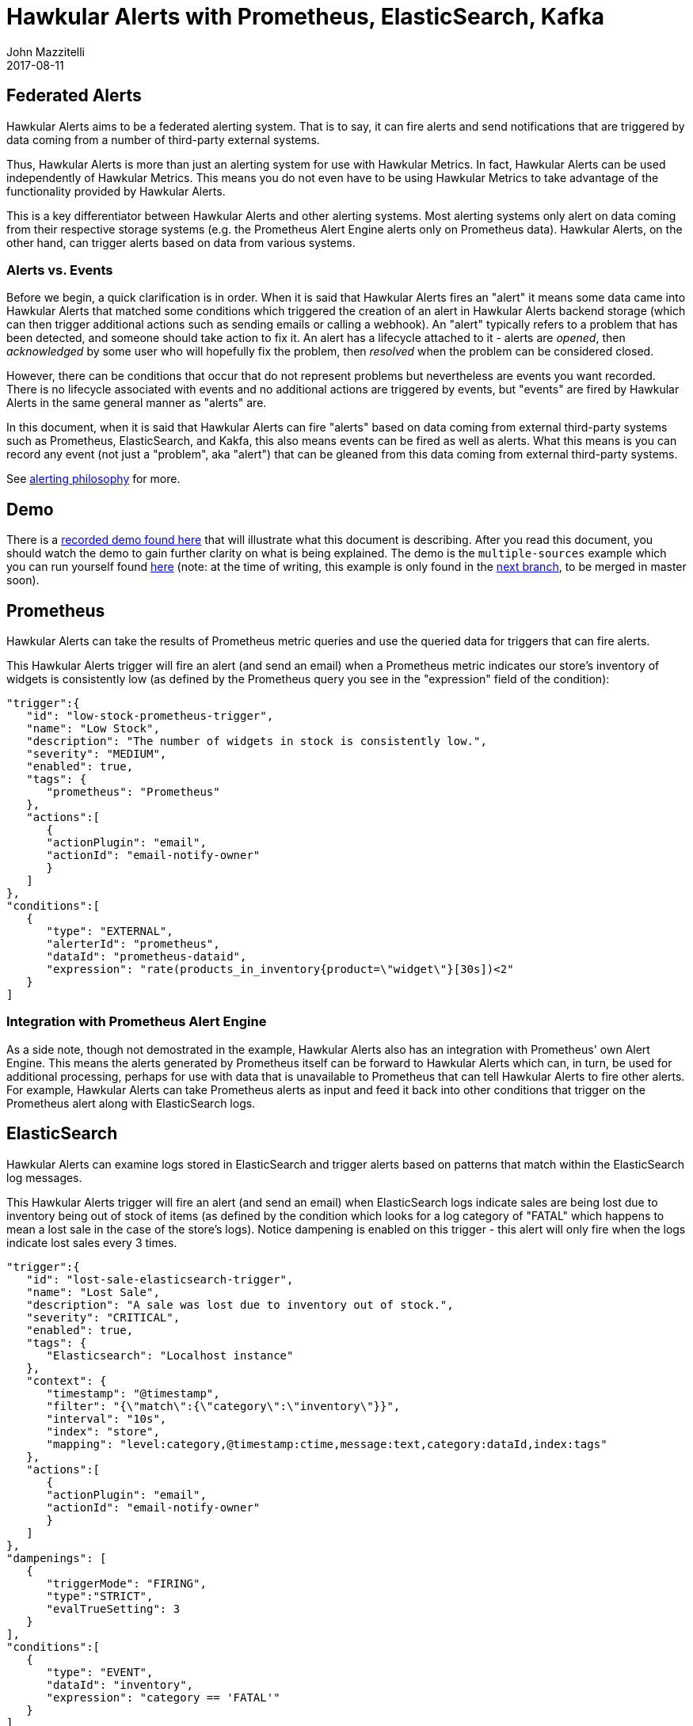= Hawkular Alerts with Prometheus, ElasticSearch, Kafka
John Mazzitelli
2017-08-11
:jbake-type: post
:jbake-status: published
:jbake-tags: blog, alerts, prometheus, elasticsearch, kafka
:figure-caption!:

== Federated Alerts

Hawkular Alerts aims to be a federated alerting system. That is to say, it can fire alerts and send notifications that are triggered by data coming from a number of third-party external systems.

Thus, Hawkular Alerts is more than just an alerting system for use with Hawkular Metrics. In fact, Hawkular Alerts can be used independently of Hawkular Metrics. This means you do not even have to be using Hawkular Metrics to take advantage of the functionality provided by Hawkular Alerts.

This is a key differentiator between Hawkular Alerts and other alerting systems. Most alerting systems only alert on data coming from their respective storage systems (e.g. the Prometheus Alert Engine alerts only on Prometheus data). Hawkular Alerts, on the other hand, can trigger alerts based on data from various systems.

=== Alerts vs. Events

Before we begin, a quick clarification is in order. When it is said that Hawkular Alerts fires an "alert" it means some data came into Hawkular Alerts that matched some conditions which triggered the creation of an alert in Hawkular Alerts backend storage (which can then trigger additional actions such as sending emails or calling a webhook). An "alert" typically refers to a problem that has been detected, and someone should take action to fix it. An alert has a lifecycle attached to it - alerts are _opened_, then _acknowledged_ by some user who will hopefully fix the problem, then _resolved_ when the problem can be considered closed.

However, there can be conditions that occur that do not represent problems but nevertheless are events you want recorded. There is no lifecycle associated with events and no additional actions are triggered by events, but "events" are fired by Hawkular Alerts in the same general manner as "alerts" are.

In this document, when it is said that Hawkular Alerts can fire "alerts" based on data coming from external third-party systems such as Prometheus, ElasticSearch, and Kakfa, this also means events can be fired as well as alerts. What this means is you can record any event (not just a "problem", aka "alert") that can be gleaned from this data coming from external third-party systems.

See http://www.hawkular.org/community/docs/developer-guide/alerts.html#_alerting_philosophy[alerting philosophy] for more.

== Demo

There is a https://youtu.be/mM1mwJneKO4[recorded demo found here] that will illustrate what this document is describing. After you read this document, you should watch the demo to gain further clarity on what is being explained. The demo is the `multiple-sources` example which you can run yourself found https://github.com/hawkular/hawkular-alerts/tree/master/examples/multiple-sources[here] (note: at the time of writing, this example is only found in the https://github.com/hawkular/hawkular-alerts/tree/next/examples/multiple-sources[next branch], to be merged in master soon).

== Prometheus

Hawkular Alerts can take the results of Prometheus metric queries and use the queried data for triggers that can fire alerts.

This Hawkular Alerts trigger will fire an alert (and send an email) when a Prometheus metric indicates our store's inventory of widgets is consistently low (as defined by the Prometheus query you see in the "expression" field of the condition):

[source, json]
----
"trigger":{
   "id": "low-stock-prometheus-trigger",
   "name": "Low Stock",
   "description": "The number of widgets in stock is consistently low.",
   "severity": "MEDIUM",
   "enabled": true,
   "tags": {
      "prometheus": "Prometheus"
   },
   "actions":[
      {
      "actionPlugin": "email",
      "actionId": "email-notify-owner"
      }
   ]
},
"conditions":[
   {
      "type": "EXTERNAL",
      "alerterId": "prometheus",
      "dataId": "prometheus-dataid",
      "expression": "rate(products_in_inventory{product=\"widget\"}[30s])<2"
   }
]
----

=== Integration with Prometheus Alert Engine

As a side note, though not demostrated in the example, Hawkular Alerts also has an integration with Prometheus' own Alert Engine. This means the alerts generated by Prometheus itself can be forward to Hawkular Alerts which can, in turn, be used for additional processing, perhaps for use with data that is unavailable to Prometheus that can tell Hawkular Alerts to fire other alerts. For example, Hawkular Alerts can take Prometheus alerts as input and feed it back into other conditions that trigger on the Prometheus alert along with ElasticSearch logs.

== ElasticSearch

Hawkular Alerts can examine logs stored in ElasticSearch and trigger alerts based on patterns that match within the ElasticSearch log messages.

This Hawkular Alerts trigger will fire an alert (and send an email) when ElasticSearch logs indicate sales are being lost due to inventory being out of stock of items (as defined by the condition which looks for a log category of "FATAL" which happens to mean a lost sale in the case of the store's logs). Notice dampening is enabled on this trigger - this alert will only fire when the logs indicate lost sales every 3 times.

[source, json]
----
"trigger":{
   "id": "lost-sale-elasticsearch-trigger",
   "name": "Lost Sale",
   "description": "A sale was lost due to inventory out of stock.",
   "severity": "CRITICAL",
   "enabled": true,
   "tags": {
      "Elasticsearch": "Localhost instance"
   },
   "context": {
      "timestamp": "@timestamp",
      "filter": "{\"match\":{\"category\":\"inventory\"}}",
      "interval": "10s",
      "index": "store",
      "mapping": "level:category,@timestamp:ctime,message:text,category:dataId,index:tags"
   },
   "actions":[
      {
      "actionPlugin": "email",
      "actionId": "email-notify-owner"
      }
   ]
},
"dampenings": [
   {
      "triggerMode": "FIRING",
      "type":"STRICT",
      "evalTrueSetting": 3
   }
],
"conditions":[
   {
      "type": "EVENT",
      "dataId": "inventory",
      "expression": "category == 'FATAL'"
   }
]
----

== Kafka

Hawkular Alerts can examine data retrieved from Kafka message streams and trigger alerts based that Kafka data.

This Hawkular Alerts trigger will fire an alert when data over a Kakfa topic indicates a large purchase was made to fill the store's inventory (as defined by the condition which evaluates to true when any number over 17 is received on the Kafka topic):

[source, json]
----
"trigger":{
   "id": "large-inventory-purchase-kafka-trigger",
   "name": "Large Inventory Purchase",
   "description": "A large purchase was made to restock inventory.",
   "severity": "LOW",
   "enabled": true,
   "tags": {
      "Kafka": "Localhost instance"
   },
   "context": {
      "topic": "store",
      "kafka.bootstrap.servers": "localhost:9092",
      "kafka.group.id": "hawkular-alerting"
   },
   "actions":[ ]
},
"conditions":[
   {
      "type": "THRESHOLD",
      "dataId": "store",
      "operator": "GT",
      "threshold": 17
   }
]
----

== But, Wait! There's More!

The above only mentions the different ways Hawkular Metrics retrieves data for use in determining what alerts to fire. What is not covered here is the fact that Hawkular Alerts can stream data in the other direction as well - Hawkular Alerts can send alert and event data _to_ things like an ElasticSearch server or a Kafka broker. There are additional examples (mentioned below) that can demonstrate this capability.

The point is Hawkular Alerts should be seen as a shared, common alerting engine that can be shared for use by multiple third-party systems and can be used as both a consumer and producer - as a consumer of the data from external third-party systems (which is used to fire alerts and events) and as a producer to send notifications of alerts and events to external third-party systems.

=== More Examples

Take a look at the Hawkular Alerts https://github.com/hawkular/hawkular-alerts/tree/master/examples[examples] for more examples on using external systems as data to be used for triggering alerts. (note: at the time of writing, some examples are currently in the https://github.com/hawkular/hawkular-alerts/tree/next/examples[next branch] such as the Kafka ones).


